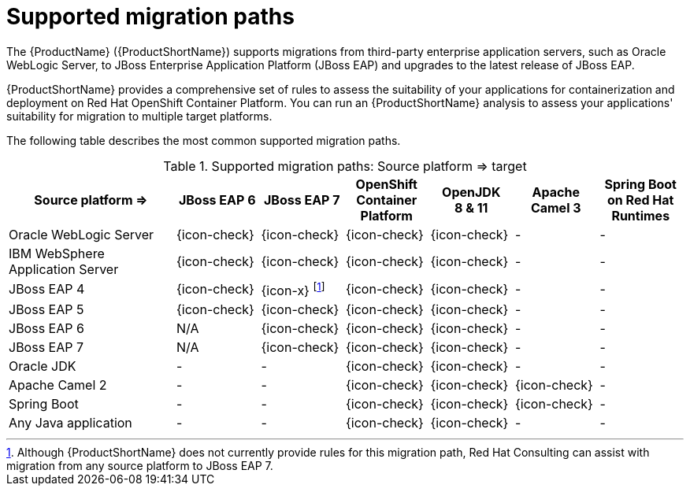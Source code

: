// Module included in the following assemblies:
// * docs/getting-started-guide_5/master.adoc
[id='migration_paths_{context}']
= Supported migration paths

The {ProductName} ({ProductShortName}) supports migrations from third-party enterprise application servers, such as Oracle WebLogic Server, to JBoss Enterprise Application Platform (JBoss EAP) and upgrades to the latest release of JBoss EAP.

{ProductShortName} provides a comprehensive set of rules to assess the suitability of your applications for containerization and deployment on Red Hat OpenShift Container Platform. You can run an {ProductShortName} analysis to assess your applications' suitability for migration to multiple target platforms.

The following table describes the most common supported migration paths.

.Supported migration paths: Source platform &#8658; target
[cols="2,^1,^1,^1,^1,^1,^1",options="^,header"]
|====

|Source platform{nbsp}&#8658;
|JBoss EAP{nbsp}6
|JBoss EAP{nbsp}7
|OpenShift Container Platform
|OpenJDK 8{nbsp}&{nbsp}11
|Apache Camel{nbsp}3
|Spring Boot on Red{nbsp}Hat Runtimes

|Oracle WebLogic Server
|{icon-check}
|{icon-check}
|{icon-check}
|{icon-check}
|-
|-

|IBM WebSphere Application Server
|{icon-check}
|{icon-check}
|{icon-check}
|{icon-check}
|-
|-

|JBoss EAP 4
|{icon-check}
|{icon-x} footnoteref:[note2,Although {ProductShortName} does not currently provide rules for this migration path, Red Hat Consulting can assist with migration from any source platform to JBoss EAP 7.]
|{icon-check}
|{icon-check}
|-
|-

|JBoss EAP 5
|{icon-check}
|{icon-check}
|{icon-check}
|{icon-check}
|-
|-

|JBoss EAP 6
|N/A
|{icon-check}
|{icon-check}
|{icon-check}
|-
|-

|JBoss EAP 7
|N/A
|{icon-check}
|{icon-check}
|{icon-check}
|-
|-

|Oracle JDK
|-
|-
|{icon-check}
|{icon-check}
|-
|-

|Apache Camel 2
|-
|-
|{icon-check}
|{icon-check}
|{icon-check}
|-

|Spring Boot
|-
|-
|{icon-check}
|{icon-check}
|{icon-check}
|-

|Any Java application
|-
|-
|{icon-check}
|{icon-check}
|-
|-

|====
